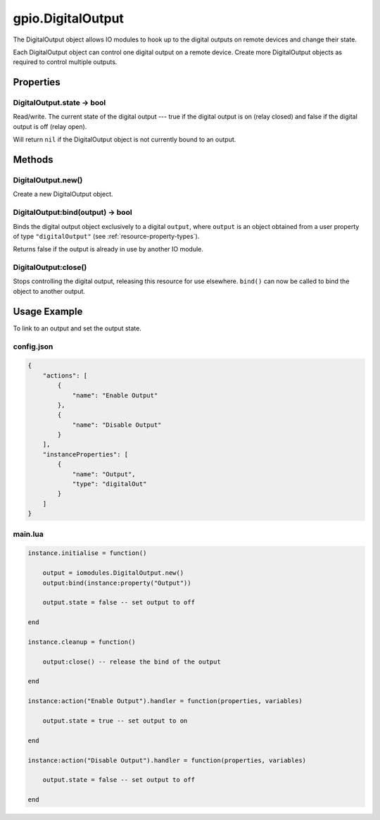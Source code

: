 gpio.DigitalOutput
##################

The DigitalOutput object allows IO modules to hook up to the digital outputs on remote devices and change their state.

Each DigitalOutput object can control one digital output on a remote device. Create more DigitalOutput objects as required to control multiple outputs.

Properties
**********

DigitalOutput.state -> bool
===========================

Read/write. The current state of the digital output --- true if the digital output is on (relay closed) and false if the digital output is off (relay open).

Will return ``nil`` if the DigitalOutput object is not currently bound to an output.

Methods
*******

DigitalOutput.new()
===================

Create a new DigitalOutput object.

DigitalOutput:bind(output) -> bool
==================================

Binds the digital output object exclusively to a digital ``output``, where ``output`` is an object obtained from a user property of type ``"digitalOutput"`` (see :ref:`resource-property-types`).

Returns false if the output is already in use by another IO module.

DigitalOutput:close()
=====================

Stops controlling the digital output, releasing this resource for use elsewhere. ``bind()`` can now be called to bind the object to another output.

Usage Example
*************

To link to an output and set the output state.

config.json
===========

.. code-block:: javascript

    {
        "actions": [
            {
                "name": "Enable Output"
            },
            {
                "name": "Disable Output"
            }
        ],
        "instanceProperties": [
            {
                "name": "Output",
                "type": "digitalOut"
            }
        ]
    }

main.lua
========

.. code-block:: lua

    instance.initialise = function()

        output = iomodules.DigitalOutput.new()
        output:bind(instance:property("Output"))

        output.state = false -- set output to off

    end

    instance.cleanup = function()

        output:close() -- release the bind of the output

    end

    instance:action("Enable Output").handler = function(properties, variables)

        output.state = true -- set output to on

    end

    instance:action("Disable Output").handler = function(properties, variables)

        output.state = false -- set output to off

    end
